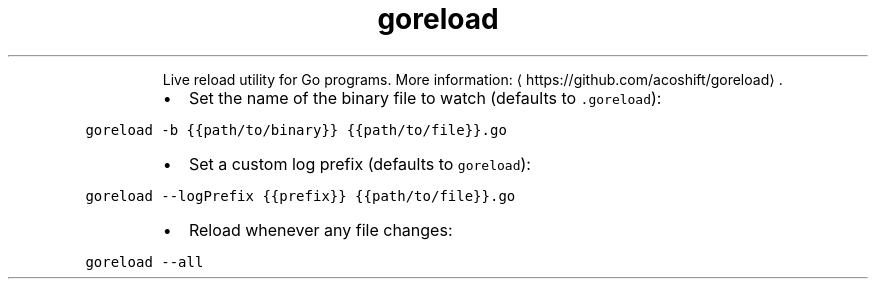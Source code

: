 .TH goreload
.PP
.RS
Live reload utility for Go programs.
More information: \[la]https://github.com/acoshift/goreload\[ra]\&.
.RE
.RS
.IP \(bu 2
Set the name of the binary file to watch (defaults to \fB\fC\&.goreload\fR):
.RE
.PP
\fB\fCgoreload \-b {{path/to/binary}} {{path/to/file}}.go\fR
.RS
.IP \(bu 2
Set a custom log prefix (defaults to \fB\fCgoreload\fR):
.RE
.PP
\fB\fCgoreload \-\-logPrefix {{prefix}} {{path/to/file}}.go\fR
.RS
.IP \(bu 2
Reload whenever any file changes:
.RE
.PP
\fB\fCgoreload \-\-all\fR
